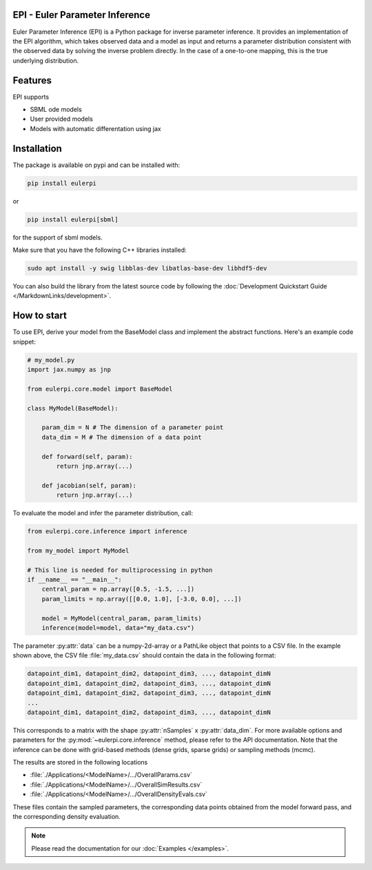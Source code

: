 .. image:: images/epi.png
   :width: 100pt

-------------------------------
EPI - Euler Parameter Inference
-------------------------------

Euler Parameter Inference (EPI) is a Python package for inverse parameter inference. It provides an implementation of the EPI algorithm, which takes observed data and a model as input and returns a parameter distribution consistent with the observed data by solving the inverse problem directly. In the case of a one-to-one mapping, this is the true underlying distribution.

.. Put the badges here?
.. image:: https://github.com/Systems-Theory-in-Systems-Biology/EPI/actions/workflows/pages/pages-build-deployment/badge.svg
    :target: https://github.com/Systems-Theory-in-Systems-Biology/EPI/actions/workflows/pages/pages-build-deployment
.. image:: https://github.com/Systems-Theory-in-Systems-Biology/EPI/actions/workflows/sphinx.yml/badge.svg
    :target: https://github.com/Systems-Theory-in-Systems-Biology/EPI/actions/workflows/sphinx.yml
.. image:: https://img.shields.io/github/actions/workflow/status/Systems-Theory-in-Systems-Biology/EPI/ci.yml?label=pytest&logo=pytest
    :target: https://github.com/Systems-Theory-in-Systems-Biology/EPI/actions/workflows/ci.yml
    :alt: pytest

.. image:: https://img.shields.io/endpoint?url=https://raw.githubusercontent.com/astral-sh/ruff/main/assets/badge/v2.json
    :target: https://docs.astral.sh/ruff/
.. image:: https://img.shields.io/badge/License-MIT-yellow.svg
    :target: ./LICENSE.md
.. image:: https://img.shields.io/badge/python-3.10-purple.svg
    :target: https://www.python.org/
.. image:: https://img.shields.io/pypi/v/eulerpi
    :target: https://pypi.org/project/eulerpi/

--------
Features
--------

EPI supports

* SBML ode models
* User provided models
* Models with automatic differentation using jax

------------
Installation
------------

The package is available on pypi and can be installed with: 

.. code-block:: bash
   
   pip install eulerpi

or

.. code-block:: bash

    pip install eulerpi[sbml]

for the support of sbml models.

Make sure that you have the following C++ libraries installed:

.. code-block:: bash
   
   sudo apt install -y swig libblas-dev libatlas-base-dev libhdf5-dev

You can also build the library from the latest source code by following the :doc:`Development Quickstart Guide </MarkdownLinks/development>`.

------------
How to start
------------

.. To use EPI, derive your model from :py:class:`eulerpi.core.model.BaseModel` and implement the abstract functions :py:meth:`~eulerpi.core.model.BaseModel.forward` and :py:meth:`~eulerpi.core.model.BaseModel.jacobian`. You also need to define the data and parameter dimension, :py:attr:`~eulerpi.core.model.BaseModel.data_dim` and :py:attr:`~eulerpi.core.model.BaseModel.param_dim` of your model.

To use EPI, derive your model from the BaseModel class and implement the abstract functions. Here's an example code snippet:

.. code-block:: python
    
    # my_model.py
    import jax.numpy as jnp

    from eulerpi.core.model import BaseModel

    class MyModel(BaseModel):

        param_dim = N # The dimension of a parameter point
        data_dim = M # The dimension of a data point

        def forward(self, param):
            return jnp.array(...)

        def jacobian(self, param):
            return jnp.array(...)

To evaluate the model and infer the parameter distribution, call:

.. code-block:: python

    from eulerpi.core.inference import inference

    from my_model import MyModel

    # This line is needed for multiprocessing in python
    if __name__ == "__main__":
        central_param = np.array([0.5, -1.5, ...])
        param_limits = np.array([[0.0, 1.0], [-3.0, 0.0], ...])

        model = MyModel(central_param, param_limits)
        inference(model=model, data="my_data.csv")

The parameter :py:attr:`data` can be a numpy-2d-array or a PathLike object that points to a CSV file. In the example shown above, the CSV file :file:`my_data.csv` should contain the data in the following format:

.. code-block:: text

    datapoint_dim1, datapoint_dim2, datapoint_dim3, ..., datapoint_dimN
    datapoint_dim1, datapoint_dim2, datapoint_dim3, ..., datapoint_dimN
    datapoint_dim1, datapoint_dim2, datapoint_dim3, ..., datapoint_dimN
    ...
    datapoint_dim1, datapoint_dim2, datapoint_dim3, ..., datapoint_dimN

This corresponds to a matrix with the shape :py:attr:`nSamples` x :py:attr:`data_dim`. For more available options and parameters for the :py:mod:`~eulerpi.core.inference` method, please refer to the API documentation.
Note that the inference can be done with grid-based methods (dense grids, sparse grids) or sampling methods (mcmc).

The results are stored in the following locations

* :file:`./Applications/<ModelName>/.../OverallParams.csv`
* :file:`./Applications/<ModelName>/.../OverallSimResults.csv`
* :file:`./Applications/<ModelName>/.../OverallDensityEvals.csv`

These files contain the sampled parameters, the corresponding data points obtained from the model forward pass, and the corresponding density evaluation.

.. note::
   
   Please read the documentation for our :doc:`Examples </examples>`.

